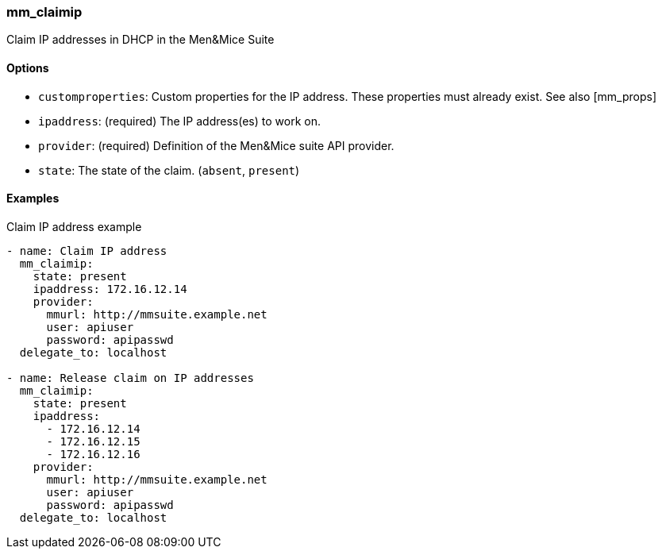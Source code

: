 === mm_claimip

Claim IP addresses in DHCP in the Men&Mice Suite

==== Options

- `customproperties`: Custom properties for the IP address. These
  properties must already exist. See also [mm_props]
- `ipaddress`: (required) The IP address(es) to work on.
- `provider`: (required) Definition of the Men&Mice suite API provider.
- `state`: The state of the claim. (`absent`, `present`)

==== Examples

.Claim IP address example
[source,yaml]
----
- name: Claim IP address
  mm_claimip:
    state: present
    ipaddress: 172.16.12.14
    provider:
      mmurl: http://mmsuite.example.net
      user: apiuser
      password: apipasswd
  delegate_to: localhost

- name: Release claim on IP addresses
  mm_claimip:
    state: present
    ipaddress:
      - 172.16.12.14
      - 172.16.12.15
      - 172.16.12.16
    provider:
      mmurl: http://mmsuite.example.net
      user: apiuser
      password: apipasswd
  delegate_to: localhost
----
